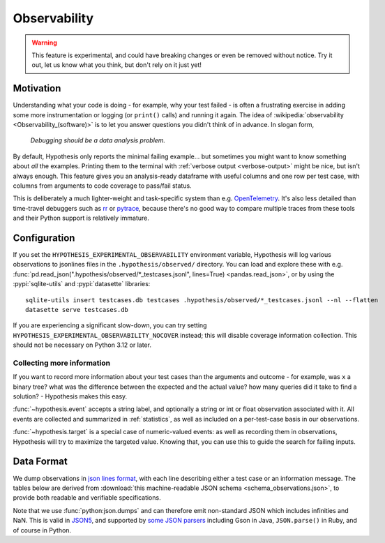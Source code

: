 =============
Observability
=============

.. warning::

    This feature is experimental, and could have breaking changes or even be removed
    without notice.  Try it out, let us know what you think, but don't rely on it
    just yet!


Motivation
==========

Understanding what your code is doing - for example, why your test failed - is often
a frustrating exercise in adding some more instrumentation or logging (or ``print()`` calls)
and running it again.  The idea of :wikipedia:`observability <Observability_(software)>`
is to let you answer questions you didn't think of in advance.  In slogan form,

  *Debugging should be a data analysis problem.*

By default, Hypothesis only reports the minimal failing example... but sometimes you might
want to know something about *all* the examples.  Printing them to the terminal with
:ref:`verbose output <verbose-output>` might be nice, but isn't always enough.
This feature gives you an analysis-ready dataframe with useful columns and one row
per test case, with columns from arguments to code coverage to pass/fail status.

This is deliberately a much lighter-weight and task-specific system than e.g.
`OpenTelemetry <https://opentelemetry.io/>`__.  It's also less detailed than time-travel
debuggers such as `rr <https://rr-project.org/>`__ or `pytrace <https://pytrace.com/>`__,
because there's no good way to compare multiple traces from these tools and their
Python support is relatively immature.


Configuration
=============

If you set the ``HYPOTHESIS_EXPERIMENTAL_OBSERVABILITY`` environment variable,
Hypothesis will log various observations to jsonlines files in the
``.hypothesis/observed/`` directory.  You can load and explore these with e.g.
:func:`pd.read_json(".hypothesis/observed/*_testcases.jsonl", lines=True) <pandas.read_json>`,
or by using the :pypi:`sqlite-utils` and :pypi:`datasette` libraries::

    sqlite-utils insert testcases.db testcases .hypothesis/observed/*_testcases.jsonl --nl --flatten
    datasette serve testcases.db

If you are experiencing a significant slow-down, you can try setting
``HYPOTHESIS_EXPERIMENTAL_OBSERVABILITY_NOCOVER`` instead; this will disable coverage information
collection. This should not be necessary on Python 3.12 or later.


Collecting more information
---------------------------

If you want to record more information about your test cases than the arguments and
outcome - for example, was ``x`` a binary tree?  what was the difference between the
expected and the actual value?  how many queries did it take to find a solution? -
Hypothesis makes this easy.

:func:`~hypothesis.event` accepts a string label, and optionally a string or int or
float observation associated with it.  All events are collected and summarized in
:ref:`statistics`, as well as included on a per-test-case basis in our observations.

:func:`~hypothesis.target` is a special case of numeric-valued events: as well as
recording them in observations, Hypothesis will try to maximize the targeted value.
Knowing that, you can use this to guide the search for failing inputs.


Data Format
===========

We dump observations in `json lines format <https://jsonlines.org/>`__, with each line
describing either a test case or an information message.  The tables below are derived
from :download:`this machine-readable JSON schema <schema_observations.json>`, to
provide both readable and verifiable specifications.

Note that we use :func:`python:json.dumps` and can therefore emit non-standard JSON
which includes infinities and NaN.  This is valid in `JSON5 <https://json5.org/>`__,
and supported by `some JSON parsers <https://evanhahn.com/pythons-nonstandard-json-encoding/>`__
including Gson in Java, ``JSON.parse()`` in Ruby, and of course in Python.

.. jsonschema:: ./schema_observations.json#/oneOf/0
   :hide_key: /additionalProperties, /type
.. jsonschema:: ./schema_observations.json#/oneOf/1
   :hide_key: /additionalProperties, /type
